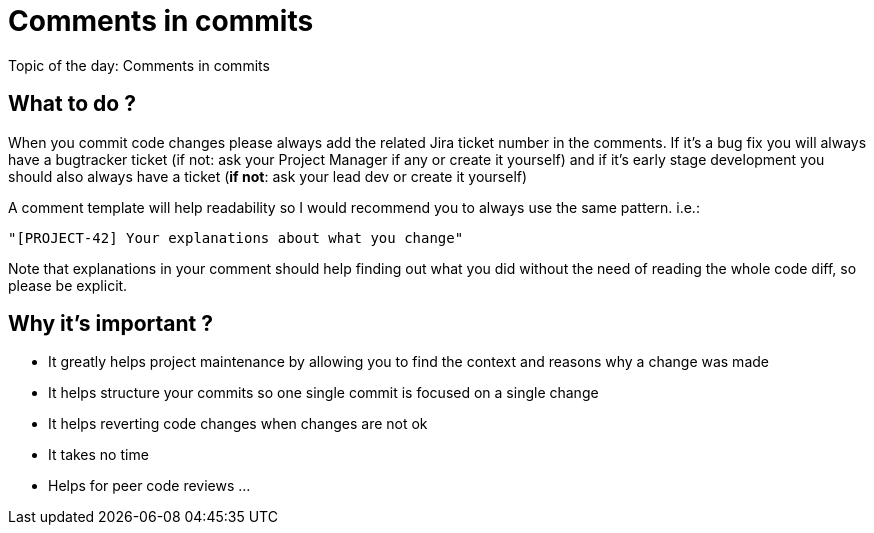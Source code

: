 = Comments in commits

Topic of the day: Comments in commits

== What to do ?
When you commit code changes please always add the related Jira ticket number in the comments.
If it’s a bug fix you will always have a bugtracker ticket (if not: ask your Project Manager if any or create it yourself) and if it’s early stage development you should also always have a ticket (*if not*: ask your lead dev or create it yourself)

A comment template will help readability so I would recommend you to always use the same pattern. i.e.:

----
"[PROJECT-42] Your explanations about what you change"
----

Note that explanations in your comment should help finding out what you did without the need of reading the whole code diff, so please be explicit.

== Why it’s important ?
* It greatly helps project maintenance by allowing you to find the context and reasons why a change was made
* It helps structure your commits so one single commit is focused on a single change
* It helps reverting code changes when changes are not ok
* It takes no time
* Helps for peer code reviews
...